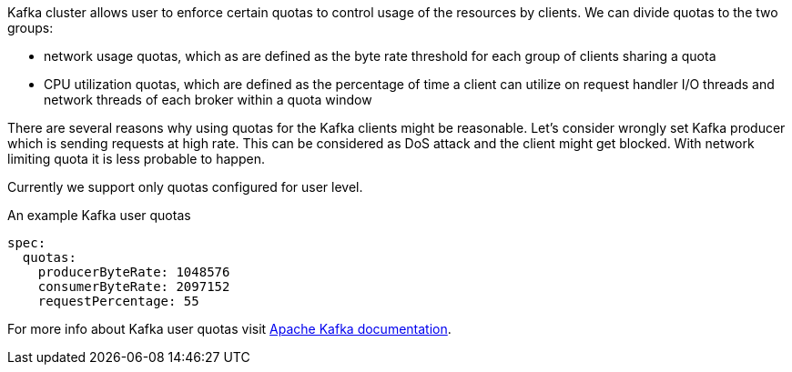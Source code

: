 Kafka cluster allows user to enforce certain quotas to control usage of the resources by clients.
We can divide quotas to the two groups:

* network usage quotas, which as are defined as the byte rate threshold for each group of clients sharing a quota
* CPU utilization quotas, which are defined as the percentage of time a client can utilize on request handler I/O threads and network threads of each broker within a quota window

There are several reasons why using quotas for the Kafka clients might be reasonable.
Let's consider wrongly set Kafka producer which is sending requests at high rate.
This can be considered as DoS attack and the client might get blocked.
With network limiting quota it is less probable to happen.

Currently we support only quotas configured for user level.

.An example Kafka user quotas
[source,yaml,subs=attributes+]
----
spec:
  quotas:
    producerByteRate: 1048576
    consumerByteRate: 2097152
    requestPercentage: 55
----

For more info about Kafka user quotas visit http://kafka.apache.org/documentation/#design_quotas[Apache Kafka documentation^].
